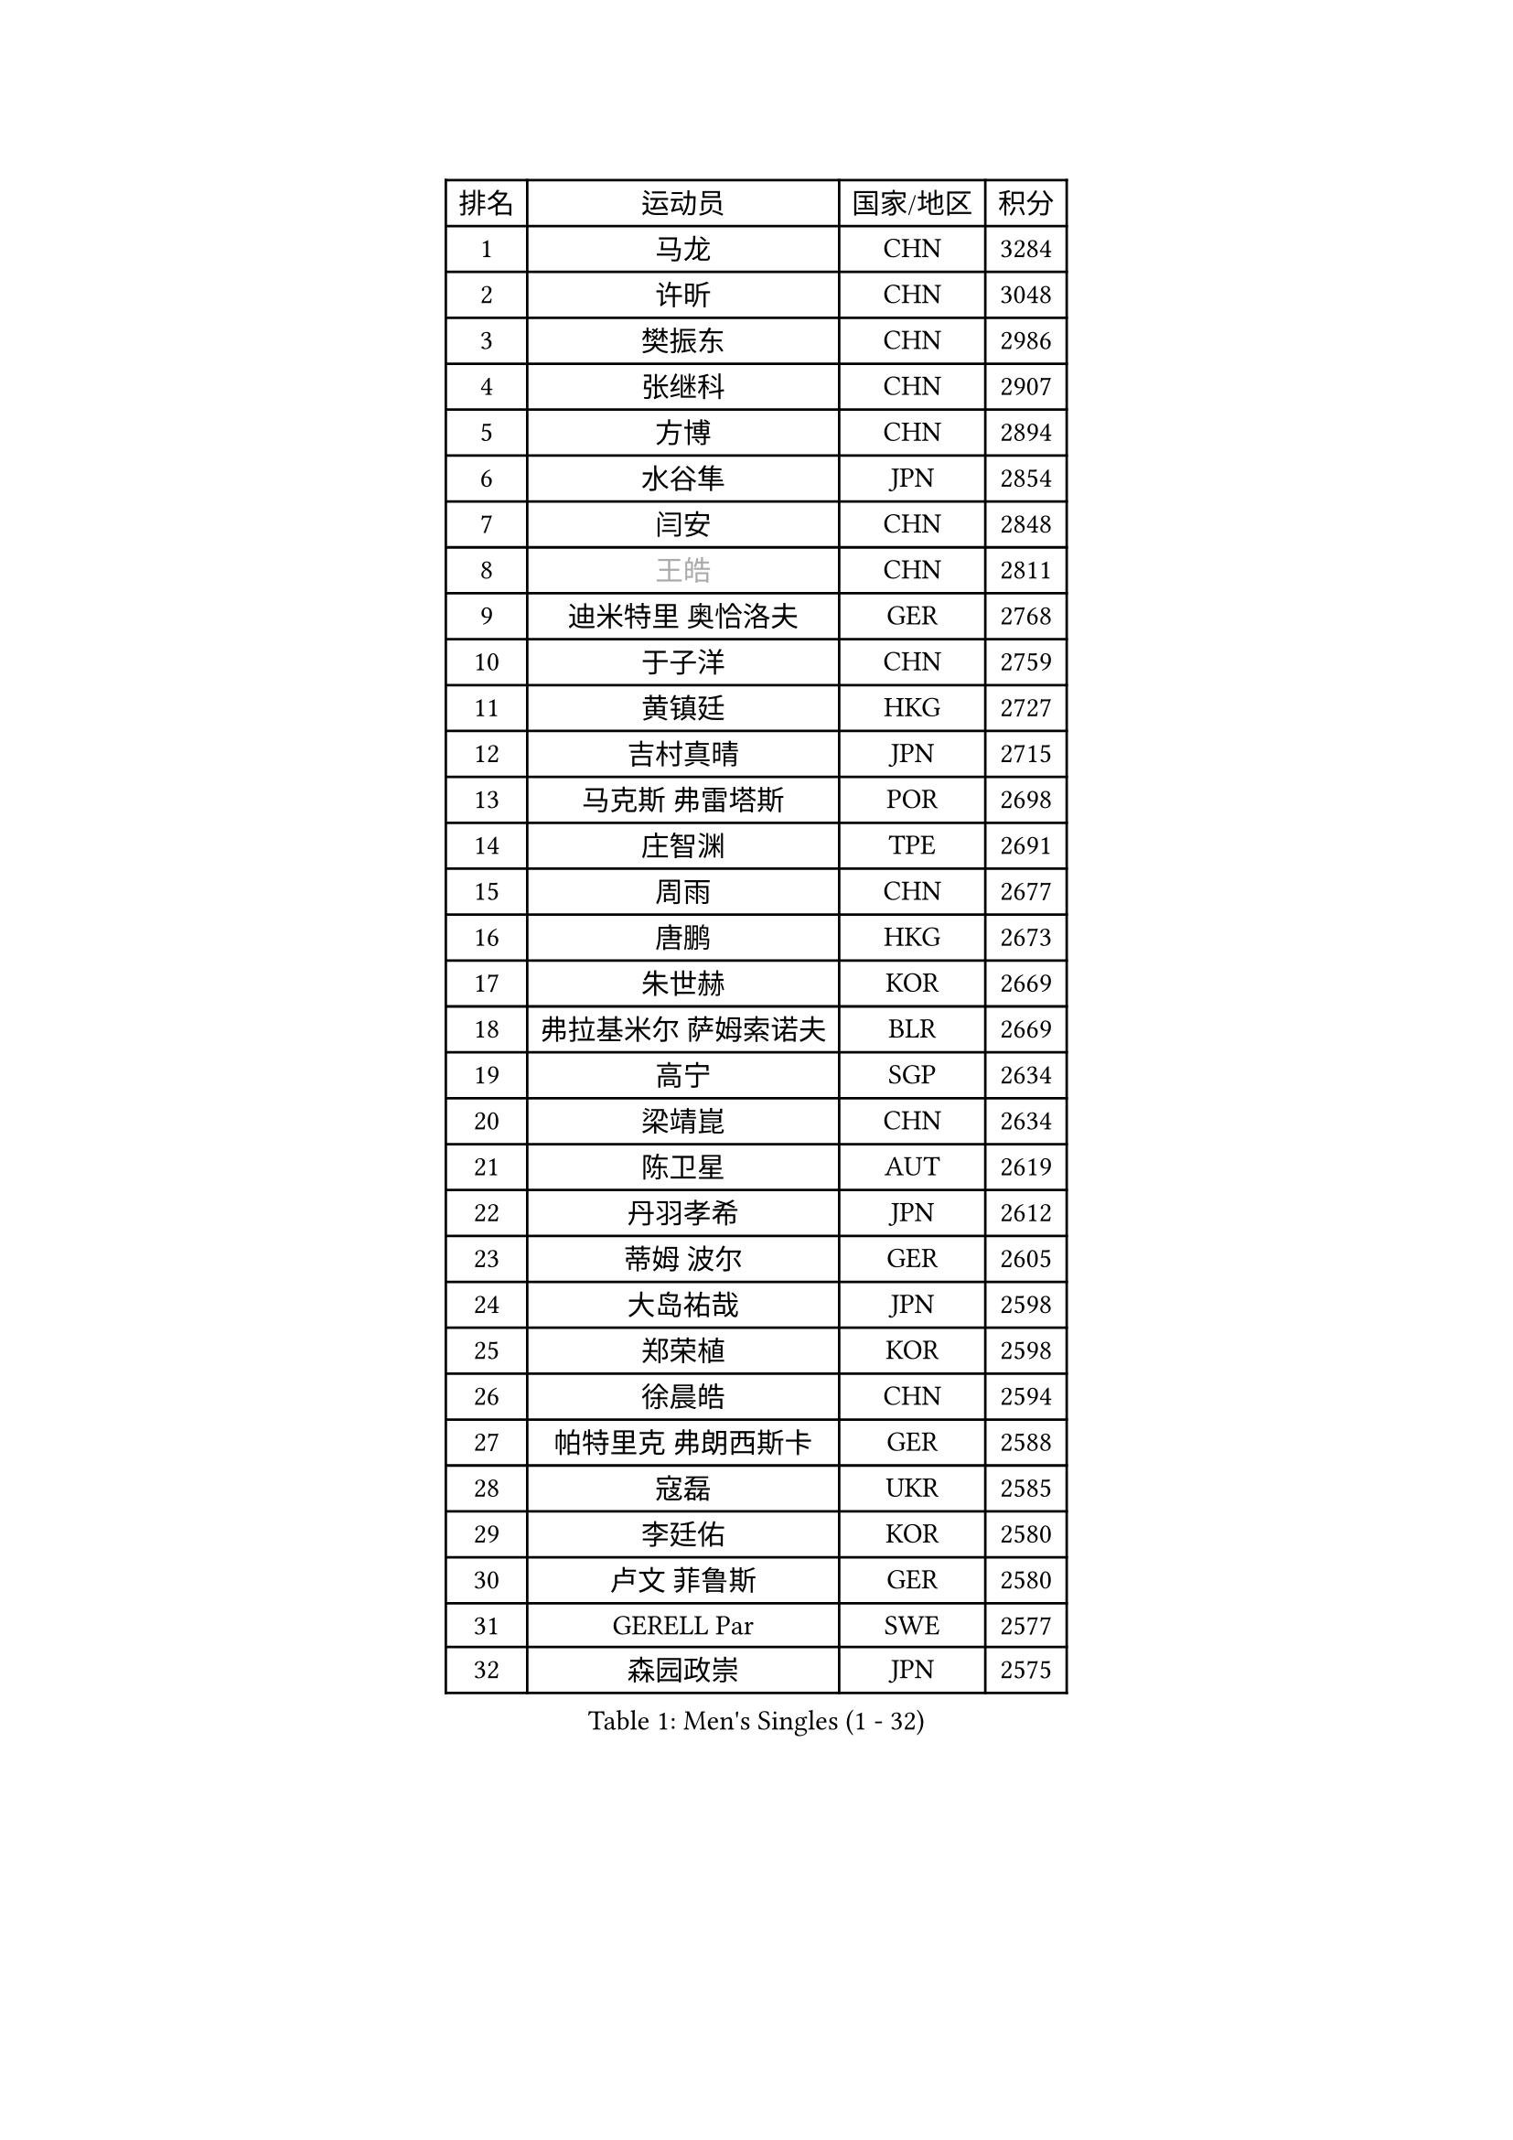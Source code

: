 
#set text(font: ("Courier New", "NSimSun"))
#figure(
  caption: "Men's Singles (1 - 32)",
    table(
      columns: 4,
      [排名], [运动员], [国家/地区], [积分],
      [1], [马龙], [CHN], [3284],
      [2], [许昕], [CHN], [3048],
      [3], [樊振东], [CHN], [2986],
      [4], [张继科], [CHN], [2907],
      [5], [方博], [CHN], [2894],
      [6], [水谷隼], [JPN], [2854],
      [7], [闫安], [CHN], [2848],
      [8], [#text(gray, "王皓")], [CHN], [2811],
      [9], [迪米特里 奥恰洛夫], [GER], [2768],
      [10], [于子洋], [CHN], [2759],
      [11], [黄镇廷], [HKG], [2727],
      [12], [吉村真晴], [JPN], [2715],
      [13], [马克斯 弗雷塔斯], [POR], [2698],
      [14], [庄智渊], [TPE], [2691],
      [15], [周雨], [CHN], [2677],
      [16], [唐鹏], [HKG], [2673],
      [17], [朱世赫], [KOR], [2669],
      [18], [弗拉基米尔 萨姆索诺夫], [BLR], [2669],
      [19], [高宁], [SGP], [2634],
      [20], [梁靖崑], [CHN], [2634],
      [21], [陈卫星], [AUT], [2619],
      [22], [丹羽孝希], [JPN], [2612],
      [23], [蒂姆 波尔], [GER], [2605],
      [24], [大岛祐哉], [JPN], [2598],
      [25], [郑荣植], [KOR], [2598],
      [26], [徐晨皓], [CHN], [2594],
      [27], [帕特里克 弗朗西斯卡], [GER], [2588],
      [28], [寇磊], [UKR], [2585],
      [29], [李廷佑], [KOR], [2580],
      [30], [卢文 菲鲁斯], [GER], [2580],
      [31], [GERELL Par], [SWE], [2577],
      [32], [森园政崇], [JPN], [2575],
    )
  )#pagebreak()

#set text(font: ("Courier New", "NSimSun"))
#figure(
  caption: "Men's Singles (33 - 64)",
    table(
      columns: 4,
      [排名], [运动员], [国家/地区], [积分],
      [33], [吉田海伟], [JPN], [2566],
      [34], [松平健太], [JPN], [2566],
      [35], [西蒙 高兹], [FRA], [2557],
      [36], [李平], [QAT], [2555],
      [37], [安德烈 加奇尼], [CRO], [2554],
      [38], [尚坤], [CHN], [2552],
      [39], [塩野真人], [JPN], [2552],
      [40], [利亚姆 皮切福德], [ENG], [2542],
      [41], [帕特里克 鲍姆], [GER], [2537],
      [42], [阿德里安 马特内], [FRA], [2536],
      [43], [KIM Donghyun], [KOR], [2534],
      [44], [林高远], [CHN], [2532],
      [45], [帕纳吉奥迪斯 吉奥尼斯], [GRE], [2532],
      [46], [李尚洙], [KOR], [2530],
      [47], [江天一], [HKG], [2525],
      [48], [周恺], [CHN], [2520],
      [49], [DRINKHALL Paul], [ENG], [2517],
      [50], [斯特凡 菲格尔], [AUT], [2516],
      [51], [奥马尔 阿萨尔], [EGY], [2514],
      [52], [张禹珍], [KOR], [2513],
      [53], [MONTEIRO Joao], [POR], [2508],
      [54], [#text(gray, "LIU Yi")], [CHN], [2506],
      [55], [沙拉特 卡马尔 阿昌塔], [IND], [2495],
      [56], [尼马 阿拉米安], [IRI], [2495],
      [57], [汪洋], [SVK], [2494],
      [58], [王臻], [CAN], [2492],
      [59], [村松雄斗], [JPN], [2490],
      [60], [HABESOHN Daniel], [AUT], [2481],
      [61], [薛飞], [CHN], [2481],
      [62], [亚历山大 希巴耶夫], [RUS], [2481],
      [63], [刘丁硕], [CHN], [2470],
      [64], [上田仁], [JPN], [2469],
    )
  )#pagebreak()

#set text(font: ("Courier New", "NSimSun"))
#figure(
  caption: "Men's Singles (65 - 96)",
    table(
      columns: 4,
      [排名], [运动员], [国家/地区], [积分],
      [65], [夸德里 阿鲁纳], [NGR], [2467],
      [66], [MACHI Asuka], [JPN], [2466],
      [67], [GORAK Daniel], [POL], [2461],
      [68], [亚历山大 卡拉卡谢维奇], [SRB], [2461],
      [69], [罗伯特 加尔多斯], [AUT], [2460],
      [70], [丁祥恩], [KOR], [2460],
      [71], [HO Kwan Kit], [HKG], [2459],
      [72], [周启豪], [CHN], [2459],
      [73], [VLASOV Grigory], [RUS], [2458],
      [74], [HACHARD Antoine], [FRA], [2457],
      [75], [CHEN Feng], [SGP], [2457],
      [76], [侯英超], [CHN], [2454],
      [77], [安东 卡尔伯格], [SWE], [2452],
      [78], [HIELSCHER Lars], [GER], [2452],
      [79], [达米安 艾洛伊], [FRA], [2450],
      [80], [何志文], [ESP], [2448],
      [81], [SZOCS Hunor], [ROU], [2448],
      [82], [LI Hu], [SGP], [2444],
      [83], [TSUBOI Gustavo], [BRA], [2444],
      [84], [GERALDO Joao], [POR], [2444],
      [85], [朴申赫], [PRK], [2442],
      [86], [克里斯坦 卡尔松], [SWE], [2438],
      [87], [雨果 卡尔德拉诺], [BRA], [2438],
      [88], [#text(gray, "LYU Xiang")], [CHN], [2438],
      [89], [OUAICHE Stephane], [ALG], [2437],
      [90], [金珉锡], [KOR], [2430],
      [91], [马蒂亚斯 法尔克], [SWE], [2427],
      [92], [乔纳森 格罗斯], [DEN], [2426],
      [93], [蒂亚戈 阿波罗尼亚], [POR], [2425],
      [94], [巴斯蒂安 斯蒂格], [GER], [2419],
      [95], [KIM Minhyeok], [KOR], [2419],
      [96], [PAIKOV Mikhail], [RUS], [2417],
    )
  )#pagebreak()

#set text(font: ("Courier New", "NSimSun"))
#figure(
  caption: "Men's Singles (97 - 128)",
    table(
      columns: 4,
      [排名], [运动员], [国家/地区], [积分],
      [97], [吴尚垠], [KOR], [2411],
      [98], [德米特里 佩罗普科夫], [CZE], [2407],
      [99], [赵胜敏], [KOR], [2404],
      [100], [KANG Dongsoo], [KOR], [2404],
      [101], [博扬 托基奇], [SLO], [2402],
      [102], [朱霖峰], [CHN], [2399],
      [103], [谭瑞午], [CRO], [2398],
      [104], [MATSUDAIRA Kenji], [JPN], [2397],
      [105], [#text(gray, "KIM Nam Chol")], [PRK], [2396],
      [106], [PERSSON Jon], [SWE], [2395],
      [107], [吉田雅己], [JPN], [2392],
      [108], [诺沙迪 阿拉米扬], [IRI], [2390],
      [109], [ZHAI Yujia], [DEN], [2387],
      [110], [维尔纳 施拉格], [AUT], [2387],
      [111], [MONTEIRO Thiago], [BRA], [2386],
      [112], [#text(gray, "张一博")], [JPN], [2386],
      [113], [艾曼纽 莱贝松], [FRA], [2385],
      [114], [CHOE Il], [PRK], [2384],
      [115], [及川瑞基], [JPN], [2383],
      [116], [CASSIN Alexandre], [FRA], [2382],
      [117], [SEO Hyundeok], [KOR], [2382],
      [118], [斯蒂芬 门格尔], [GER], [2381],
      [119], [ROBINOT Alexandre], [FRA], [2381],
      [120], [陈建安], [TPE], [2380],
      [121], [#text(gray, "TOSIC Roko")], [CRO], [2379],
      [122], [特里斯坦 弗洛雷], [FRA], [2374],
      [123], [吉村和弘], [JPN], [2373],
      [124], [#text(gray, "约尔根 佩尔森")], [SWE], [2372],
      [125], [王楚钦], [CHN], [2366],
      [126], [WU Zhikang], [SGP], [2365],
      [127], [#text(gray, "OYA Hidetoshi")], [JPN], [2365],
      [128], [CIOTI Constantin], [ROU], [2364],
    )
  )